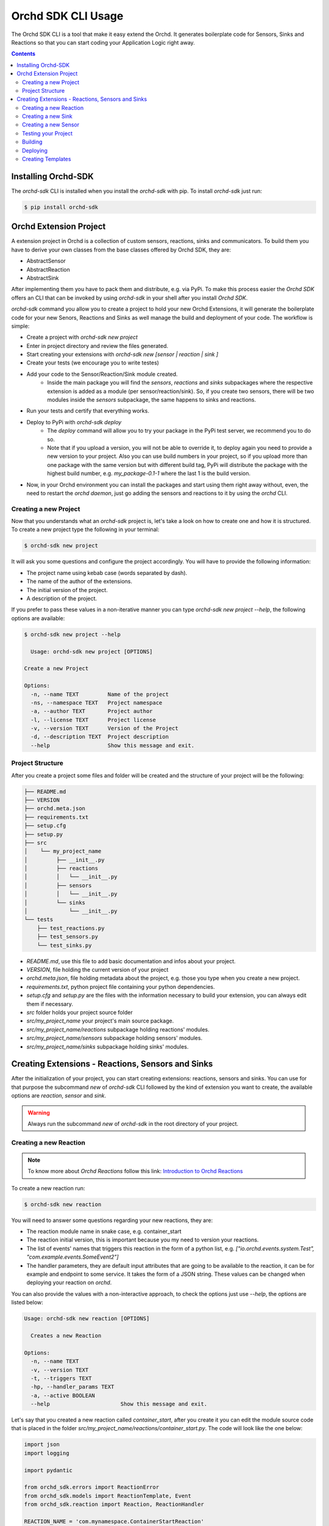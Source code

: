 Orchd SDK CLI Usage
===================

The Orchd SDK CLI is a tool that make it easy extend the Orchd.
It generates boilerplate code for Sensors, Sinks and Reactions
so that you can start coding your Application Logic right away.

.. contents::


Installing Orchd-SDK
--------------------

The `orchd-sdk` CLI is installed when you install the `orchd-sdk` with pip. To install `orchd-sdk` just
run:

.. code-block:: bash

    $ pip install orchd-sdk


Orchd Extension Project
-----------------------

A extension project in Orchd is a collection of custom sensors, reactions, sinks and communicators.
To build them you have to derive your own classes from the base classes offered by Orchd SDK,
they are:

- AbstractSensor
- AbstractReaction
- AbstractSink

After implementing them you have to pack them and distribute, e.g. via PyPi. To make this process
easier the `Orchd SDK` offers an CLI that can be invoked by using `orchd-sdk` in your shell after
you install `Orchd SDK`.

`orchd-sdk` command you allow you to create a project to hold your new Orchd Extensions, it will
generate the boilerplate code for your new Senors, Reactions and Sinks as well manage the build
and deployment of your code. The workflow is simple:

- Create a project with `orchd-sdk new project`
- Enter in project directory and review the files generated.
- Start creating your extensions with `orchd-sdk new [sensor | reaction | sink ]`
- Create your tests (we encourage you to write testes)
- Add your code to the Sensor/Reaction/Sink module created.
    - Inside the main package you will find the `sensors`, `reactions` and `sinks` subpackages where
      the respective extension is added as a module (per sensor/reaction/sink). So, if you create
      two sensors, there will be two modules inside the `sensors` subpackage, the same happens to
      sinks and reactions.
- Run your tests and certify that everything works.
- Deploy to PyPi with `orchd-sdk deploy`
    - The `deploy` command will allow you to try your package in the PyPi test server, we recommend
      you to do so.
    - Note that if you upload a version, you will not be able to override it, to deploy again you need
      to provide a new version to your project. Also you can use build numbers in your project, so if
      you upload more than one package with the same version but with different build tag, PyPi will
      distribute the package with the highest build number, e.g. `my_package-0.1-1` where the last 1 is
      the build version.
- Now, in your Orchd environment you can install the packages and start using them right away without, even,
  the need to restart the `orchd daemon`, just go adding the sensors and reactions to it by using the `orchd`
  CLI.

Creating a new Project
**********************

Now that you understands what an `orchd-sdk` project is, let's take a look on how to create one and how it is
structured. To create a new project type the following in your terminal:

.. code-block:: bash

    $ orchd-sdk new project

It will ask you some questions and configure the project accordingly. You will have to provide the following information:

- The project name using kebab case (words separated by dash).
- The name of the author of the extensions.
- The initial version of the project.
- A description of the project.

If you prefer to pass these values in a non-iterative manner you can type `orchd-sdk new project --help`, the following
options are available:

.. code-block::

    $ orchd-sdk new project --help

      Usage: orchd-sdk new project [OPTIONS]

    Create a new Project

    Options:
      -n, --name TEXT         Name of the project
      -ns, --namespace TEXT   Project namespace
      -a, --author TEXT       Project author
      -l, --license TEXT      Project license
      -v, --version TEXT      Version of the Project
      -d, --description TEXT  Project description
      --help                  Show this message and exit.


Project Structure
*****************

After you create a project some files and folder will be created and the structure of your project will be the following:

.. code-block::

    ├── README.md
    ├── VERSION
    ├── orchd.meta.json
    ├── requirements.txt
    ├── setup.cfg
    ├── setup.py
    ├── src
    │    └── my_project_name
    │         ├── __init__.py
    │         ├── reactions
    │         │   └── __init__.py
    │         ├── sensors
    │         │   └── __init__.py
    │         └── sinks
    │             └── __init__.py
    └── tests
        ├── test_reactions.py
        ├── test_sensors.py
        └── test_sinks.py


- `README.md`, use this file to add basic documentation and infos about your project.
- `VERSION`, file holding the current version of your project
- `orchd.meta.json`, file holding metadata about the project, e.g. those you type when you create a new project.
- `requirements.txt`, python project file containing your python dependencies.
- `setup.cfg` and `setup.py` are the files with the information necessary to build your extension, you can always edit
  them if necessary.
- `src` folder holds your project source folder
- `src/my_project_name` your project's main source package.
- `src/my_project_name/reactions` subpackage holding reactions' modules.
- `src/my_project_name/sensors` subpackage holding sensors' modules.
- `src/my_project_name/sinks` subpackage holding sinks' modules.

Creating Extensions - Reactions, Sensors and Sinks
--------------------------------------------------

After the initialization of your project, you can start creating extensions: reactions, sensors and sinks. You can use
for that purpose the subcommand `new` of `orchd-sdk` CLI followed by the kind of extension you want to create, the
available options are `reaction`, `sensor` and `sink`.

.. warning::

    Always run the subcommand `new` of `orchd-sdk` in the root directory of your project.


Creating a new Reaction
***********************

.. note::

    To know more about `Orchd Reactions` follow this link: `Introduction to Orchd Reactions <http://example.xom>`_

To create a new reaction run:

.. code-block:: bash

    $ orchd-sdk new reaction

You will need to answer some questions regarding your new reactions, they are:

- The reaction module name in snake case, e.g. container_start
- The reaction initial version, this is important because you my need to version your reactions.
- The list of events' names that triggers this reaction in the form of a python list,
  e.g. `["io.orchd.events.system.Test", "com.example.events.SomeEvent2"]`
- The handler parameters, they are default input attributes that are going to be available to the reaction,
  it can be for example and endpoint to some service. It takes the form of a JSON string. These values can
  be changed when deploying your reaction on `orchd`.

You can also provide the values with a non-interactive approach, to check the options just use `--help`, the options
are listed below:

.. code-block:: bash

    Usage: orchd-sdk new reaction [OPTIONS]

      Creates a new Reaction

    Options:
      -n, --name TEXT
      -v, --version TEXT
      -t, --triggers TEXT
      -hp, --handler_params TEXT
      -a, --active BOOLEAN
      --help                      Show this message and exit.


Let's say that you created a new reaction called `container_start`, after you create it you can edit the
module source code that is placed in the folder `src/my_project_name/reactions/container_start.py`. The code will
look like the one below:

.. code-block:: python

    import json
    import logging

    import pydantic

    from orchd_sdk.errors import ReactionError
    from orchd_sdk.models import ReactionTemplate, Event
    from orchd_sdk.reaction import Reaction, ReactionHandler

    REACTION_NAME = 'com.mynamespace.ContainerStartReaction'

    logger = logging.getLogger(__name__)


    class ContainerStartReaction (Reaction):

        template = ReactionTemplate(
            name='com.mynamespace.ContainerStartReaction',
            version='0.1',
            triggered_on=["io.orchd.events.system.Test"],
            handler='my_custom_orchd.reactions.container_start.ContainerStartReactionHandler',
            handler_parameters={},
            sinks=[],
            active=True
        )

        def __init__(self, reaction_template: ReactionTemplate):
            super.__init__(ContainerStartReaction.template)


    class ContainerStartReactionHandler (ReactionHandler):

        def handle(self, event: Event, reaction: ReactionTemplate):
            """Implement here the logic of you reaction handler"""
            logger.info(f"com.mynamespace..ContainerStartReaction: Event {event.id} Captured and Handled...")

.. note::
    You can edit the template class attribute as you wish, it will be used as a base to create templates for this `reaction`
    when using `orchd`.

Now you have to implement your logic, `orchd` will execute the `handle` method of the ReactionHandler, the setup and
initialization of the reaction is done by `orchd`, in most of the cases you just need to implement the `handle` method.

The generated reaction works right away if you leave the default values, so you can deploy on `orchd` and test it, but
of course you want to add your own logic. This is very useful if you are in a development environment and you used the
`pip install -e .` command, that updates the source of your package as soon as you save it, all you need to try it with
`orchd` is to restart the daemon (ps. your package and the `orchd` daemon must be using the same python
environment/virtual environment).

Creating a new Sink
*******************

.. note::
    To know more about `Orchd Sensors` follow this link: `Introduction to Orchd Sinks <http://example.xom>`_

Sinks are elements associated to Reactions, it is used when you want to "deliver" the data to other system like a
database or a Rest API. You can associate as many sensors as you want to an reaction, an this is a very nice
architectural feature of `orchd`.

You may want to write your own sinks to deliver data to support systems, legacy systems, to the cloud, etc. To create a
new `sink` run the following command:

.. code-block::

    $ orchd-sdk new sink

You will have to answer some questions, they are:
    - The name of the sink in snake case (words separated by underscore `_`)
    - The version of the sink, you may want to provide independent versioning to skins.
    - Sink default parameters as a JSON string, these values can be changed when deploying the sink along with a
      reaction.

You can also provide the values you answer in a non-interactive way, use `--help` to get the available options:

.. code-block::

    $ orchd-sdk new sink --help
    Usage: orchd-sdk new sink [OPTIONS]

      Creates a new sensor

    Options:
      -n, --name TEXT        Name of the Sink module. (snake case)
      -v, --version TEXT     Sink version
      -p, --parameters TEXT  sink parameters
      --help                 Show this message and exit.

After you finish the process a new module with the name given will be created under your `sinks` subpackage of your
project. Suppose you create a sink called `aws_s3`, the module source file content will look like this:

.. code-block:: python

    import logging

    from orchd_sdk.models import SinkTemplate
    from orchd_sdk.sink import AbstractSink

    logger = logging.getLogger()


    class AwsS3Sink (AbstractSink):
        """Dummy Sink for testing purposes"""

        template = SinkTemplate(sink_class='my_custom_orchd.sinks.aws_s3.AwsS3Sink',
                                name='com.mathiasbrito.aws_s3.AwsS3Sink',
                                version='0.1',
                                properties={})

        def __init__(self, template: SinkTemplate):
            super().__init__(template)

        async def sink(self, data):
            logger.info(f'{AwsS3Sink}: Data SUNK! Actually, I did Nothing! :P {data}')

        async def close(self):
            pass


Adjust the `docstrings` and implement your logic on `async def sink(self, data)` method. This codes is ready to be
deployed but obviously you will want to add your code. Also you can change the template class attribute this is used
as the basis to construct Sink Templates, where you can provide specific properties, for example the AWS S3 endpoint.


Creating a new Sensor
*********************

.. note::
    To know more about `Orchd Sensors` follow this link: `Introduction to Orchd Sensors <http://example.xom>`_

Sensors in Orchd are software entities responsible for capturing information and inject it on Orchd Reactor in the form
of an event. The reactor, based on the event, triggers the appropriate reactions. `orchd-sdk` offers a command to create
the sensor's boilerplate code. The code is ready to be deployed, but obviously you want to customize the code.

To create a new Sensor run the following command:

.. code-block:: bash

    $ orchd-sdk new sensor

The command will ask you some information about the new sensor being created, they are:

- The sensor module name in snake case.
- A sensor's brief description.
- The sensor version, you may want to track versions in a different pace from your main package.
- Sensor's default parameters to be used when starting a sensor instance. JSON format as string.
- The default sensing interval, how often the sensor must pull information from the environment.

.. note::

    The sensing interval must be used if you are using an PULL strategy, let's say you want to capture the temperature
    from a physical sensor each 10 seconds. If you want to use a PUSH approach you may reduce this variable to 0, but be
    sure that you use `async/await` to avoid blocking, which can interfere in the performance of your sensor and the system.

You can provide the values for the questions in a non-interactive way by providing the related parameters to the
command, they are:

.. code-block::

    Usage: orchd-sdk new sensor [OPTIONS]

      Creates a new sensor.

    Options:
      -n, --name TEXT                 Sensor module name (use snake case)
      -d, --description TEXT          Brief description for the new sensor.
      -v, --version TEXT              Version number for the sensor.  [default:
                                      0.0]
      -sp, --sensor-param TEXT        Sensor Parameters as JSON
      -si, --sensing-interval INTEGER
                                      Sensing Interval in seconds (int)  [default:
                                      1]
      -c, --communicator TEXT         [default:
                                      orchd_sdk.sensor.LocalCommunicator]
      --help                          Show this message and exit.

As you can see, you can change the communicator, by default this version of `orchd-sdk` will automatically use the
LocalCommunicator, the only provided by `Orchd` right now, new types of communicators are constantly being develop
to provide different ways to communicate with the Orchd Reactor, for more information you may want to check the
`Orchd Architecture <https://>`_.

You will find the code for your new sensor in a new python module, with the name you provided, inside the `sensors`
folder of your project. Let's say that I want to sense the event of a container being stopped, and I gave my sensor the
name `container_stopped`, the initial code would look like this:

.. code-block:: python

    import asyncio
    import logging

    from orchd_sdk.models import SensorTemplate, Event
    from orchd_sdk.sensor import AbstractSensor, AbstractCommunicator, SensorState


    logger = logging.getLogger(__name__)


    class ContainerStoppedSensor (AbstractSensor):
        """
        Sensor that emits XYZ events.
        """
        template = SensorTemplate(
            name='com.mathiasbrito.ContainerStoppedSensor',
            description='This sensor listend to container stop events',
            version='0.1',
            sensor='my_custom_orchd.sensors.container_stopped.ContainerStoppedSensor',
            communicator='orchd_sdk.sensor.LocalCommunicator',
            parameters={},
            sensing_interval=1
        )

        def __init__(self, sensor_template,  communicator):
            super().__init__(sensor_template, communicator or 'orchd_sdk.sensor.LocalCommunicator')
            self.state = SensorState.READY


        async def sense(self):
            logger.info(f'{self.template.sensor}')
            await self.communicator.emit_event(
                Event(event_name='io.orchd.events.system.Test', data={'dummy': 'data'})
            )

.. warning::

    Note that the sense method is `async` and by using the `LocalCommunicator` you must ensure that your code is
    asynchronous and you not block. Implement you sensing code asynchronous and wait for it inside `sense`.

After changing the sensor's code, creating the tests, and making sure that your tests pass, your sensor must be ready to
be build and deployed.

Testing your Project
********************

The Orchd Extension Project structure provides you with a tests directory with some files you can use to write tests
for your sensors, reactions and sinks. Orchd extension projects uses `pytests` and is pre-configured to run the tests.
Just give it a try and run:

.. code-block::

    $ orchd-sdk test

Other commands will invoke test before starting, this is the case for `orchd-sdk build` and `orchd-sdk deploy`.

Building
********

You can use `orchd-sdk` to invoke the python build process, it is a simple wrapper around `setuptools`. Since in the
future the `orchd-sdk` can require additional steps, it was decided to add a level of abstraction in the building
process so that we can accommodate future changes in the building process without compromising the user development
workflow.

To build your project package run:

.. code-block::

    $ orchd-sdk build

`orchd-sdk` will run the tests and if them pass it will build the packages, they will be created in the `build`
directory. If, for some reason, you want to skip the tests (BE CAREFUL) you can provide the `--skip-tests` command
as `$ orchd-sdk build --skip-tests`.

Deploying
*********

You may want to deploy your new Orchd Extension to PyPi so that it can be easily installed with `pip`. To do so you can
use the `deploy` command, like this:

.. code-block::

    $ orchd-sdk deploy

By default the deploy command will run `test` and `build` commands for you and if everything goes well it will try to
deploy it to the PyPi Test Server.

.. note::

    We decide to set `orchd-sdk deploy` behavior to not send the package to PyPi main server right away, to do so you
    have to provide the `--upload` option. The main reason is to make sure that you will review your work before, one
    more time before deploying.

If the tests and build runs ok, the command will start the deployment process to the PyPi test server, make sure to create
and account and provide the credentials when asked to (`orchd-sdk` uses twine to deploy your package). You can check the
result by visiting the PyPi test server, usually your project url will be `https://test.pypi.org/project/my-project-name/`.

If you fell comfortable with the results, do the final deployment by adding the `--upload` to the command, provide your
credentials and you are done with the first version of your Orchd Extension. After a successful deployment you can use
`pip` to install your extension and start deploying sensors, reactions and sinks using the `orchd` CLI, for mor information
see the `Orchd Documentation <https://orchd.readthedocs.io>`_.

Creating Templates
******************

When you develop a new Sensor/Reaction/Sink you set a `template` class attribute, this attribute is used as a base to
create new custom templates for Sensors/Reaction/Sinks based on your class. Templates tells `orchd` how to setup and
deploy the new Sensor/Reaction/Sinks, one attribute that probably you want to change are the `name`, `description` and
`parameters`, for example, let's say you developed a sensor that detects when a container is stopped, but you are
interested only in those events related to containers tagged with some value, you can implement your sensor in a way
that it will use the tag of interest from a `parameter`.

The idea behind the templates is that you can have multiple templates based on your custom Sensor/Reaction class so that
you can model different scenarios and different deployment environments. `orchd-sdk` provides you with a command to
generate a base template file out of a `orchd` extension class' default template class attribute value.

.. warning::

    To use `orchd-sdk template` to create a template file out of your class, make sure that your package containing the
    class is installed.

Run the command:

.. code-block:: bash

    $ orchd-sdk template --from my_package.sensors.MySensor

The command will print a JSON in your terminal containing the default values for your extension class, for example,
if we run the command for the `orchd` test DummySensor, we get the following:

.. code-block::

    $ orchd-sdk template --from orchd_sdk.sensor.DummySensor

    {
      "id": "71fa0f62-22e0-4068-b5c6-ba9f46b739ac",
      "name": "io.orchd.sensor_template.DummySensor",
      "version": "1.0",
      "sensor": "orchd_sdk.sensor.DummySensor",
      "sensing_interval": 0.0,
      "communicator": "orchd_sdk.sensor.LocalCommunicator",
      "parameters": {
        "some": "data"
      },
      "description": "A dummy Sensor to be used for testing purposes"
    }


You can redirect the output to a file and edit it. After that you can add this template to Orchd and start deploying
extensions based on these templates. To understand how to deploy sensors/reactions/sinks see the
`orchd documentation <https://orchd.readthedocs.io>`_.
